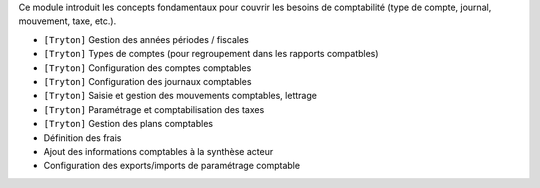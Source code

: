 Ce module introduit les concepts fondamentaux pour couvrir les besoins de
comptabilité (type de compte, journal, mouvement, taxe, etc.).

- ``[Tryton]`` Gestion des années périodes / fiscales
- ``[Tryton]`` Types de comptes (pour regroupement dans les rapports
  compatbles)
- ``[Tryton]`` Configuration des comptes comptables
- ``[Tryton]`` Configuration des journaux comptables
- ``[Tryton]`` Saisie et gestion des mouvements comptables, lettrage
- ``[Tryton]`` Paramétrage et comptabilisation des taxes
- ``[Tryton]`` Gestion des plans comptables
- Définition des frais
- Ajout des informations comptables à la synthèse acteur
- Configuration des exports/imports de paramétrage comptable

